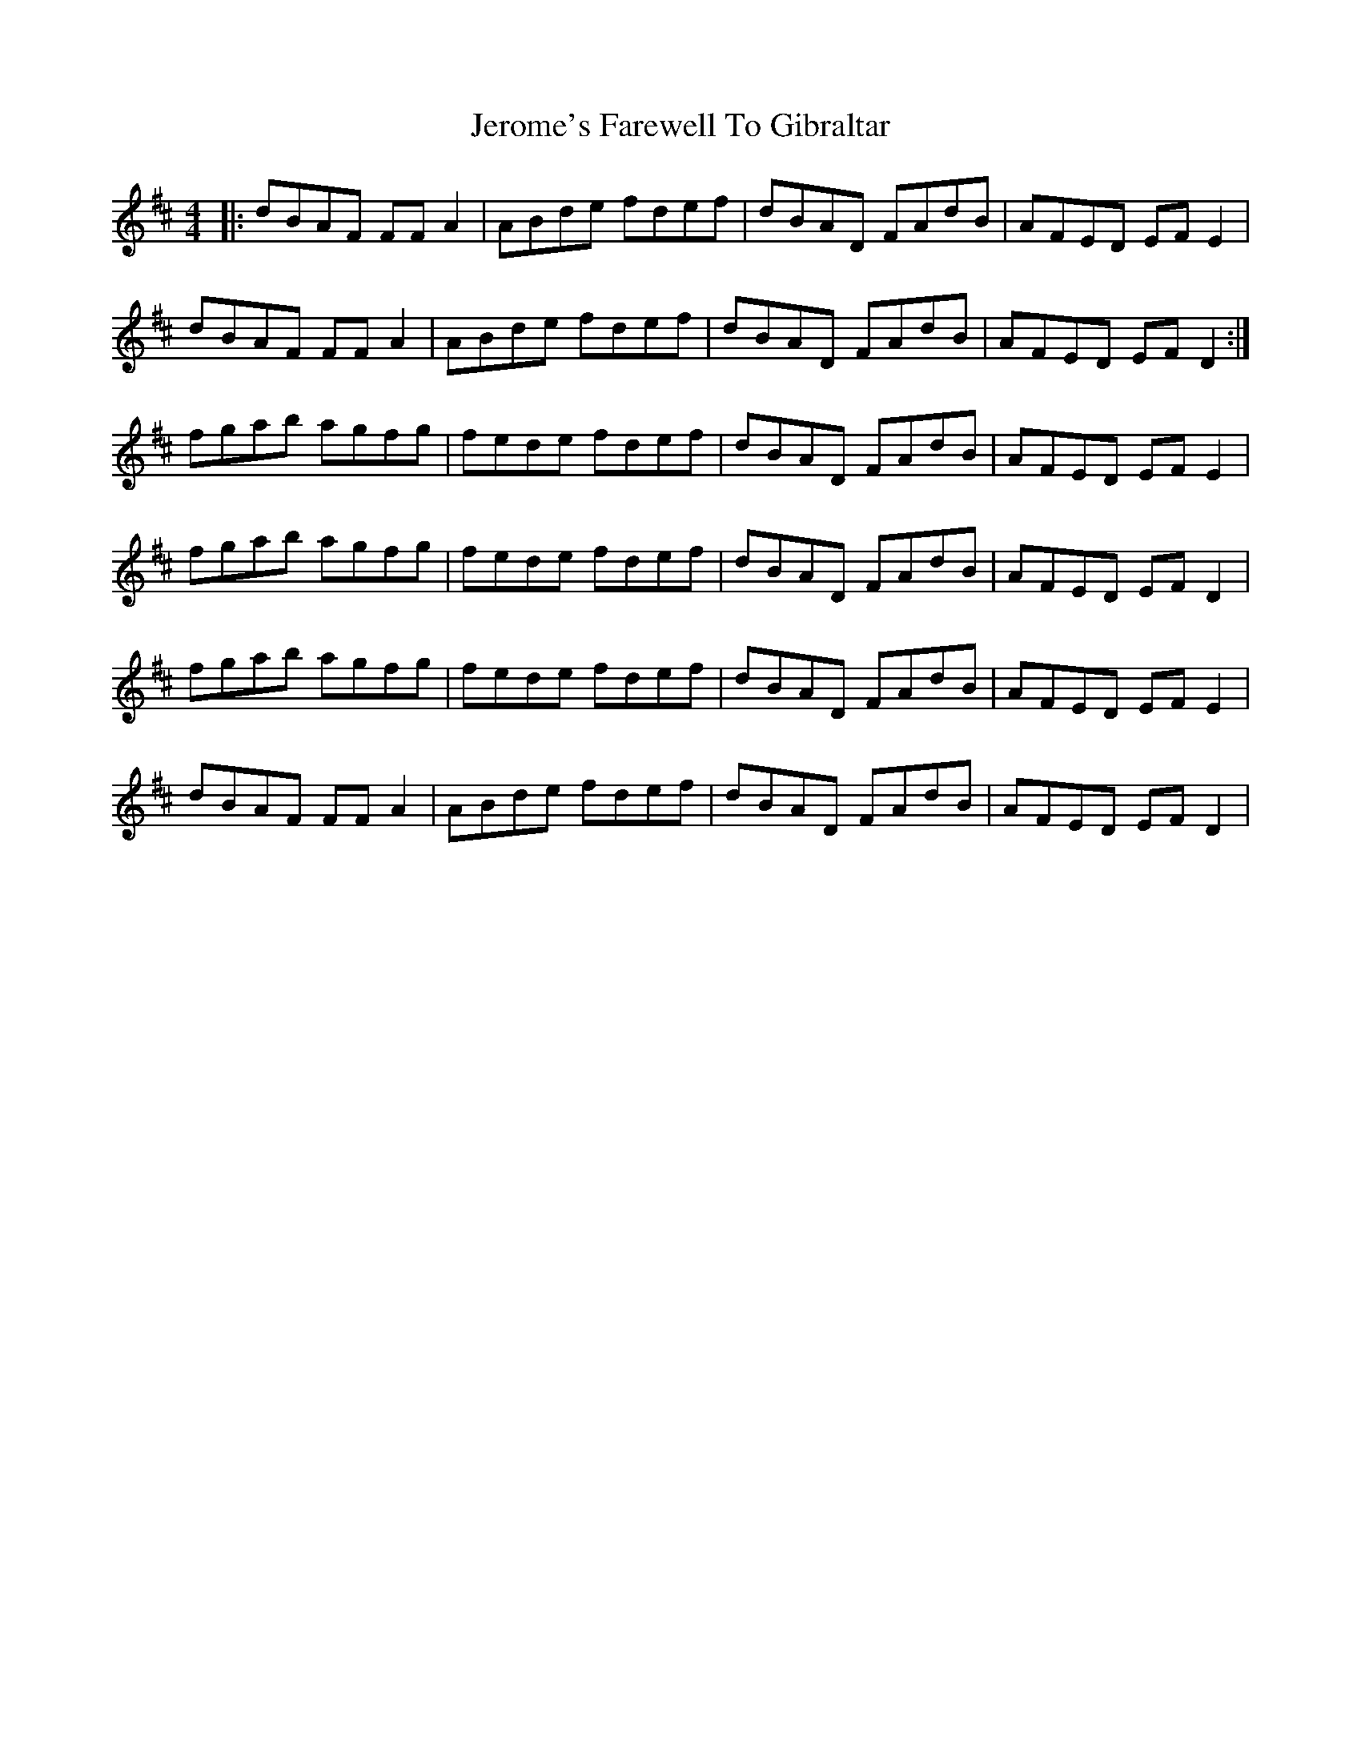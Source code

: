 X: 19808
T: Jerome's Farewell To Gibraltar
R: reel
M: 4/4
K: Dmajor
|:dBAF FF A2|ABde fdef|dBAD FAdB|AFED EF E2|
dBAF FF A2|ABde fdef|dBAD FAdB|AFED EF D2:|
fgab agfg|fede fdef|dBAD FAdB|AFED EF E2|
fgab agfg|fede fdef|dBAD FAdB|AFED EF D2|
fgab agfg|fede fdef|dBAD FAdB|AFED EF E2|
dBAF FF A2|ABde fdef|dBAD FAdB|AFED EF D2|


